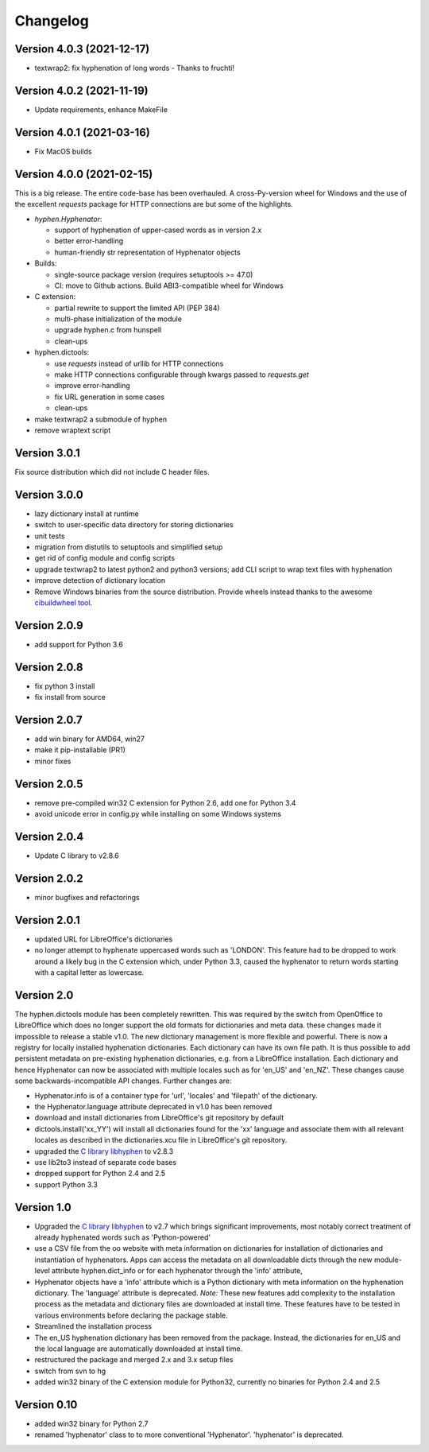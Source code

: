 =========
Changelog
=========


Version 4.0.3 (2021-12-17)
==========================

* textwrap2: fix hyphenation of long words - Thanks to fruchti!



Version 4.0.2 (2021-11-19)
==========================

* Update requirements, enhance MakeFile

Version 4.0.1 (2021-03-16)
==========================

* Fix MacOS builds

Version 4.0.0 (2021-02-15)
==========================

This is a  big release.
The entire code-base has been overhauled.
A cross-Py-version wheel for Windows and the use of
the excellent `requests` package for HTTP connections
are but some of the highlights.

* `hyphen.Hyphenator`:

  - support of hyphenation of upper-cased words as in version 2.x
  - better error-handling
  - human-friendly str representation of Hyphenator objects

* Builds:

  - single-source package version (requires setuptools >= 47.0)
  - CI: move to Github actions. Build ABI3-compatible wheel for Windows

* C extension:

  - partial rewrite to support the limited API (PEP 384)
  - multi-phase initialization of the module
  - upgrade hyphen.c from hunspell
  - clean-ups

* hyphen.dictools:

  - use `requests` instead of urllib for HTTP connections
  - make HTTP connections configurable through kwargs passed to `requests.get`
  - improve error-handling
  - fix URL generation in some cases
  - clean-ups

* make textwrap2 a submodule of hyphen
* remove wraptext script

Version 3.0.1
=============

Fix source distribution which did not include C header files.

Version 3.0.0
=============

* lazy dictionary install at runtime
* switch to user-specific data directory for storing dictionaries
* unit tests
* migration from distutils to setuptools and simplified setup
* get rid of config module and config scripts
* upgrade textwrap2 to latest python2 and python3 versions;
  add CLI script to wrap text files with hyphenation
* improve detection of dictionary location
* Remove Windows binaries from the source distribution. Provide wheels instead
  thanks to the awesome `cibuildwheel tool <https://github.com/joerick/cibuildwheel>`_.

Version 2.0.9
=============

* add support for Python 3.6


Version 2.0.8
=============

* fix python 3 install
* fix install from source


Version 2.0.7
=============

* add win binary for AMD64, win27
* make it pip-installable (PR1)
* minor fixes


Version 2.0.5
=============

* remove pre-compiled win32 C extension for Python 2.6, add one for Python 3.4
* avoid unicode error in config.py while installing on some Windows systems


Version 2.0.4
=============

* Update C library to v2.8.6


Version 2.0.2
=============

* minor bugfixes and refactorings


Version 2.0.1
=============

* updated URL for LibreOffice's dictionaries
* no longer attempt to hyphenate uppercased words such as 'LONDON'. This
  feature had to be dropped to work around a likely bug in the C extension which,
  under Python 3.3, caused
  the hyphenator to return words starting with a capital letter as lowercase.


Version 2.0
===========

The hyphen.dictools module has been completely rewritten. This was required
by the switch from OpenOffice to LibreOffice which does no longer support the
old formats for dictionaries and meta data. these changes made it impossible to release a stable v1.0.
The new dictionary management is more
flexible and powerful. There is now a registry for locally installed hyphenation dictionaries. Each dictionary
can have its own file path. It is thus possible to add persistent metadata on pre-existing hyphenation
dictionaries, e.g. from a LibreOffice installation.
Each dictionary and hence Hyphenator can now be
associated with multiple locales such as for 'en_US' and 'en_NZ'. These changes cause some backwards-incompatible API changes.
Further changes are:

* Hyphenator.info is of a container type for 'url', 'locales' and 'filepath' of the dictionary.
* the Hyphenator.language attribute deprecated in v1.0 has been removed
* download and install dictionaries from LibreOffice's git repository by default
* dictools.install('xx_YY') will install all dictionaries found for the 'xx' language and associate them with all relevant locales
  as described in the dictionaries.xcu file in LibreOffice's git repository.
* upgraded the `C library libhyphen <http://sourceforge.net/projects/hunspell/files/Hyphen/>`_
  to v2.8.3
* use lib2to3 instead of separate code bases
* dropped support for Python 2.4 and 2.5
* support Python 3.3


Version 1.0
===========

* Upgraded the `C library libhyphen <http://sourceforge.net/projects/hunspell/files/Hyphen/>`_
  to v2.7 which brings significant improvements, most notably correct treatment of
  already hyphenated words such as 'Python-powered'
* use a CSV file from the oo website with meta information
  on dictionaries for installation of dictionaries and
  instantiation of hyphenators. Apps can access the metadata
  on all downloadable dicts through the new module-level attribute hyphen.dict_info or for each hyphenator
  through the 'info' attribute,
* Hyphenator objects have a 'info' attribute which is
  a Python dictionary with meta information on
  the hyphenation dictionary. The 'language' attribute
  is deprecated. *Note:* These new features add
  complexity to the installation process as the metadata and dictionary files
  are downloaded at install time. These features have to be tested
  in various environments before declaring the package stable.
* Streamlined the installation process
* The en_US hyphenation dictionary
  has been removed from the package. Instead, the dictionaries for en_US and the local language are automatically
  downloaded at install time.
* restructured the package and merged 2.x and 3.x setup files
* switch from svn to hg
* added win32 binary of the C extension module for Python32, currently no binaries for Python 2.4 and 2.5


Version 0.10
============

* added win32 binary for Python 2.7
* renamed 'hyphenator' class to to more conventional 'Hyphenator'. 'hyphenator' is deprecated.
